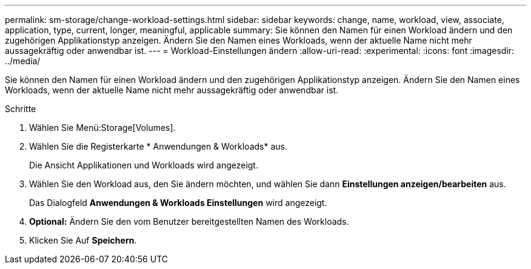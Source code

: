 ---
permalink: sm-storage/change-workload-settings.html 
sidebar: sidebar 
keywords: change, name, workload, view, associate, application, type, current, longer, meaningful, applicable 
summary: Sie können den Namen für einen Workload ändern und den zugehörigen Applikationstyp anzeigen. Ändern Sie den Namen eines Workloads, wenn der aktuelle Name nicht mehr aussagekräftig oder anwendbar ist. 
---
= Workload-Einstellungen ändern
:allow-uri-read: 
:experimental: 
:icons: font
:imagesdir: ../media/


[role="lead"]
Sie können den Namen für einen Workload ändern und den zugehörigen Applikationstyp anzeigen. Ändern Sie den Namen eines Workloads, wenn der aktuelle Name nicht mehr aussagekräftig oder anwendbar ist.

.Schritte
. Wählen Sie Menü:Storage[Volumes].
. Wählen Sie die Registerkarte * Anwendungen & Workloads* aus.
+
Die Ansicht Applikationen und Workloads wird angezeigt.

. Wählen Sie den Workload aus, den Sie ändern möchten, und wählen Sie dann *Einstellungen anzeigen/bearbeiten* aus.
+
Das Dialogfeld *Anwendungen & Workloads Einstellungen* wird angezeigt.

. *Optional:* Ändern Sie den vom Benutzer bereitgestellten Namen des Workloads.
. Klicken Sie Auf *Speichern*.

